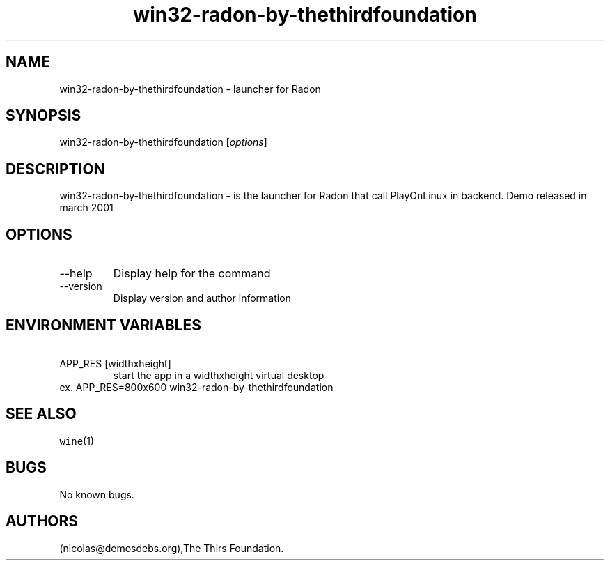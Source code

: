 .\" Automatically generated by Pandoc 2.9.2.1
.\"
.TH "win32-radon-by-thethirdfoundation" "6" "2016-01-17" "Radon User Manuals" ""
.hy
.SH NAME
.PP
win32-radon-by-thethirdfoundation - launcher for Radon
.SH SYNOPSIS
.PP
win32-radon-by-thethirdfoundation [\f[I]options\f[R]]
.SH DESCRIPTION
.PP
win32-radon-by-thethirdfoundation - is the launcher for Radon that call
PlayOnLinux in backend.
Demo released in march 2001
.SH OPTIONS
.TP
--help
Display help for the command
.TP
--version
Display version and author information
.SH ENVIRONMENT VARIABLES
.TP
\ APP_RES [widthxheight]
start the app in a widthxheight virtual desktop
.PD 0
.P
.PD
ex.
APP_RES=800x600 win32-radon-by-thethirdfoundation
.SH SEE ALSO
.PP
\f[C]wine\f[R](1)
.SH BUGS
.PP
No known bugs.
.SH AUTHORS
(nicolas\[at]demosdebs.org),The Thirs Foundation.
